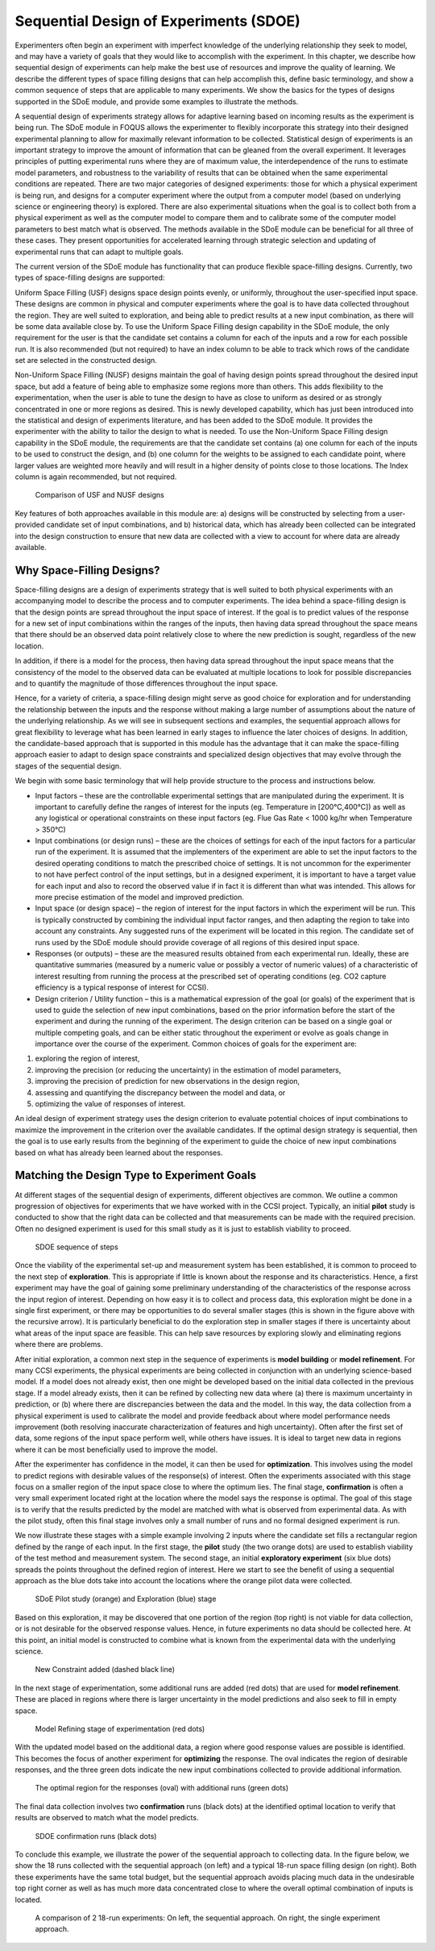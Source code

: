 Sequential Design of Experiments (SDOE)
=======================================

Experimenters often begin an experiment with imperfect knowledge of the underlying relationship they seek to model, and may have a variety of goals that they would like to accomplish with the experiment. In this chapter, we describe how sequential design of experiments can help make the best use of resources and improve the quality of learning. We describe the different types of space filling designs that can help accomplish this, define basic terminology, and show a common sequence of steps that are applicable to many experiments. We show the basics for the types of designs supported in the SDoE module, and provide some examples to illustrate the methods.

A sequential design of experiments strategy allows for adaptive learning based on incoming results as the experiment is being run. The SDoE module in FOQUS allows the experimenter to flexibly incorporate this strategy into their designed experimental planning to allow for maximally relevant information to be collected. Statistical design of experiments is an important strategy to improve the amount of information that can be gleaned from the overall experiment. It leverages principles of putting experimental runs where they are of maximum value, the interdependence of the runs to estimate model parameters, and robustness to the variability of results that can be obtained when the same experimental conditions are repeated. There are two major categories of designed experiments: those for which a physical experiment is being run, and designs for a computer experiment where the output from a computer model (based on underlying science or engineering theory) is explored. There are also experimental situations when the goal is to collect both from a physical experiment as well as the computer model to compare them and to calibrate some of the computer model parameters to best match what is observed. The methods available in the SDoE module can be beneficial for all three of these cases. They present opportunities for accelerated learning through strategic selection and updating of experimental runs that can adapt to multiple goals. 

The current version of the SDoE module has functionality that can produce flexible space-filling designs. Currently, two types of space-filling designs are supported:
 
Uniform Space Filling  (USF) designs space design points evenly, or uniformly, throughout the user-specified input space. These designs are common in physical and computer experiments where the goal is to have data collected throughout the region. They are well suited to exploration, and being able to predict results at a new input combination, as there will be some data available close by. To use the Uniform Space Filling design capability in the SDoE module, the only requirement for the user is that the candidate set contains a column for each of the inputs and a row for each possible run. It is also recommended (but not required) to have an index column to be able to track which rows of the candidate set are selected in the constructed design.

Non-Uniform Space Filling (NUSF) designs maintain the goal of having design points spread throughout the desired input space, but add a feature of being able to emphasize some regions more than others. This adds flexibility to the experimentation, when the user is able to tune the design to have as close to uniform as desired or as strongly concentrated in one or more regions as desired. This is newly  developed capability, which has just been introduced into the statistical and design of experiments literature, and has been added to the SDoE module. It provides the experimenter with the ability to tailor the design to what is needed. To use the Non-Uniform Space Filling design capability in the SDoE module, the requirements are that the candidate set contains (a) one column for each of the inputs to be used to construct the design, and (b) one column for the weights to be assigned to each candidate point, where larger values are weighted more heavily and will result in a higher density of points close to those locations. The Index column is again recommended, but not required.

.. figure:: figs/0_design_overview.png
   :alt: Home Screen
   :name: fig.design_overview
   
   Comparison of USF and NUSF designs

Key features of both approaches available in this module are: a) designs will be constructed by selecting from a user-provided candidate set of input combinations, and b) historical data, which has already been collected can be integrated into the design construction to ensure that new data are collected with a view to account for where data are already available.

Why Space-Filling Designs?
--------------------------

Space-filling designs are a design of experiments strategy that is well suited to both physical experiments with an accompanying model to describe the process and to computer experiments. The idea behind a space-filling design is that the design points are spread throughout the input space of interest. If the goal is to predict values of the response for a new set of input combinations within the ranges of the inputs, then having data spread throughout the space means that there should be an observed data point relatively close to where the new prediction is sought, regardless of the new location.

In addition, if there is a model for the process, then having data spread throughout the input space means that the consistency of the model to the observed data can be evaluated at multiple locations to look for possible discrepancies and to quantify the magnitude of those differences throughout the input space.

Hence, for a variety of criteria, a space-filling design might serve as good choice for exploration and for understanding the relationship between the inputs and the response without making a large number of assumptions about the nature of the underlying relationship. As we will see in subsequent sections and examples, the sequential approach allows for great flexibility to leverage what has been learned in early stages to influence the later choices of designs. In addition, the candidate-based approach that is supported in this module has the advantage that it can make the space-filling approach easier to adapt to design space constraints and specialized design objectives that may evolve through the stages of the sequential design.

We begin with some basic terminology that will help provide structure to the process and instructions below.

*	Input factors – these are the controllable experimental settings that are manipulated during the experiment. It is important to carefully define the ranges of interest for the inputs (eg. Temperature in [200°C,400°C]) as well as any logistical or operational constraints on these input factors (eg. Flue Gas Rate < 1000 kg/hr when Temperature > 350°C)

*	Input combinations (or design runs) – these are the choices of settings for each of the input factors for a particular run of the experiment. It is assumed that the implementers of the experiment are able to set the input factors to the desired operating conditions to match the prescribed choice of settings. It is not uncommon for the experimenter to not have perfect control of the input settings, but in a designed experiment, it is important to have a target value for each input and also to record the observed value if in fact it is different than what was intended. This allows for more precise estimation of the model and improved prediction.

* Input space (or design space) – the region of interest for the input factors in which the experiment will be run. This is typically constructed by combining the individual input factor ranges, and then adapting the region to take into account any constraints. Any suggested runs of the experiment will be located in this region. The candidate set of runs used by the SDoE module should provide coverage of all regions of this desired input space.

*	Responses (or outputs) – these are the measured results obtained from each experimental run. Ideally, these are quantitative summaries (measured by a numeric value or possibly a vector of numeric values) of a characteristic of interest resulting from running the process at the prescribed set of operating conditions (eg. CO2 capture efficiency is a typical response of interest for CCSI).

*	Design criterion / Utility function – this is a mathematical expression of the goal (or goals) of the experiment that is used to guide the selection of new input combinations, based on the prior information before the start of the experiment and during the running of the experiment. The design criterion can be based on a single goal or multiple competing goals, and can be either static throughout the experiment or evolve as goals change in importance over the course of the experiment. Common choices of goals for the experiment are:

#.	exploring the region of interest, 

#. improving the precision (or reducing the uncertainty) in the estimation of model parameters, 

#.	improving the precision of prediction for new observations in the design region, 

#. assessing and quantifying the discrepancy between the model and data, or 

#.	optimizing the value of responses of interest. 

An ideal design of experiment strategy uses the design criterion to evaluate potential choices of input combinations to maximize the improvement in the criterion over the available candidates. If the optimal design strategy is sequential, then the goal is to use early results from the beginning of the experiment to guide the choice of new input combinations based on what has already been learned about the responses.

Matching the Design Type to Experiment Goals
--------------------------------------------

At different stages of the sequential design of experiments, different objectives are common. We outline a common progression of objectives for experiments that we have worked with in the CCSI project. Typically, an initial **pilot** study is conducted to show that the right data can be collected and that measurements can be made with the required precision. Often no designed experiment is used for this small study as it is just to establish viability to proceed.

.. figure:: figs/0-stages.png
   :alt: Home Screen
   :name: fig.0-stages
   
   SDOE sequence of steps
   
Once the viability of the experimental set-up and measurement system has been established, it is common to proceed to the next step of **exploration**. This is appropriate if little is known about the response and its characteristics. Hence, a first experiment may have the goal of gaining some preliminary understanding of the characteristics of the response across the input region of interest. Depending on how easy it is to collect and process data, this exploration might be done in a single first experiment, or there may be opportunities to do several smaller stages (this is shown in the figure above with the recursive arrow). It is particularly beneficial to do the exploration step in smaller stages if there is uncertainty about what areas of the input space are feasible. This can help save resources by exploring slowly and eliminating regions where there are problems.

After initial exploration, a common next step in the sequence of experiments is **model building** or **model refinement**. For many CCSI experiments, the physical experiments are being collected in conjunction with an underlying science-based model. If a model does not already exist, then one might be developed based on the initial data collected in the previous stage. If a model already exists, then it can be refined by collecting new data where (a) there is maximum uncertainty in prediction, or (b) where there are discrepancies between the data and the model. In this way, the data collection from a physical experiment is used to calibrate the model and provide feedback about where model performance needs improvement (both resolving inaccurate characterization of features and high uncertainty). Often after the first set of data, some regions of the input space perform well, while others have issues. It is ideal to target new data in regions where it can be most beneficially used to improve the model.

After the experimenter has confidence in the model, it can then be used for **optimization**. This involves using the model to predict regions with desirable values of the response(s) of interest. Often the experiments associated with this stage focus on a smaller region of the input space close to where the optimum lies. The final stage, **confirmation** is often a very small experiment located right at the location where the model says the response is optimal. The goal of this stage is to verify that the results predicted by the model are matched with what is observed from experimental data. As with the pilot study, often this final stage involves only a small number of runs and no formal designed experiment is run.

We now illustrate these stages with a simple example involving 2 inputs where the candidate set fills a rectangular region defined by the range of each input. In the first stage, the **pilot** study (the two orange dots) are used to establish viability of the test method and measurement system. The second stage, an initial **exploratory experiment** (six blue dots) spreads the points throughout the defined region of interest. Here we start to see the benefit of using a sequential approach as the blue dots take into account the locations where the orange pilot data were collected.

.. figure:: figs/0-exploration.png
   :alt: Home Screen
   :name: fig.0-exploration
   
   SDoE Pilot study (orange) and Exploration (blue) stage
   
Based on this exploration, it may be discovered that one portion of the region (top right) is not viable for data collection, or is not desirable for the observed response values. Hence, in future experiments no data should be collected here. At this point, an initial model is constructed to combine what is known from the experimental data with the underlying science.

.. figure:: figs/0-exploration-constraint.png
   :alt: Home Screen
   :name: fig.0-exploration-constraint
   
   New Constraint added (dashed black line)
   
In the next stage of experimentation, some additional runs are added (red dots) that are used for **model refinement**. These are placed in regions where there is larger uncertainty in the model predictions and also seek to fill in empty space.

.. figure:: figs/0-model-refining.png
   :alt: Home Screen
   :name: fig.0-model-refining
   
   Model Refining stage of experimentation (red dots)
   
With the updated model based on the additional data, a region where good response values are possible is identified. This becomes the focus of another experiment for **optimizing** the response. The oval indicates the region of desirable responses, and the three green dots indicate the new input combinations collected to provide additional information.

.. figure:: figs/0-optimizing.png
   :alt: Home Screen
   :name: fig.0-optimizing
   
   The optimal region for the responses (oval) with additional runs (green dots)
   
The final data collection involves two **confirmation** runs (black dots) at the identified optimal location to verify that results are observed to match what the model predicts.

.. figure:: figs/0-confirmation.png
   :alt: Home Screen
   :name: fig.0-confirmation
   
   SDOE confirmation runs (black dots)
   
To conclude this example, we illustrate the power of the sequential approach to collecting data. In the figure below, we show the 18 runs collected with the sequential approach (on left) and a typical 18-run space filling design (on right). Both these experiments have the same total budget, but the sequential approach avoids placing much data in the undesirable top right corner as well as has much more data concentrated close to where the overall optimal combination of inputs is located.

.. figure:: figs/0-comparison-to-single.png
   :alt: Home Screen
   :name: fig.0-comparison-to-single
   
   A comparison of 2 18-run experiments: On left, the sequential approach. On right, the single experiment approach.
   
